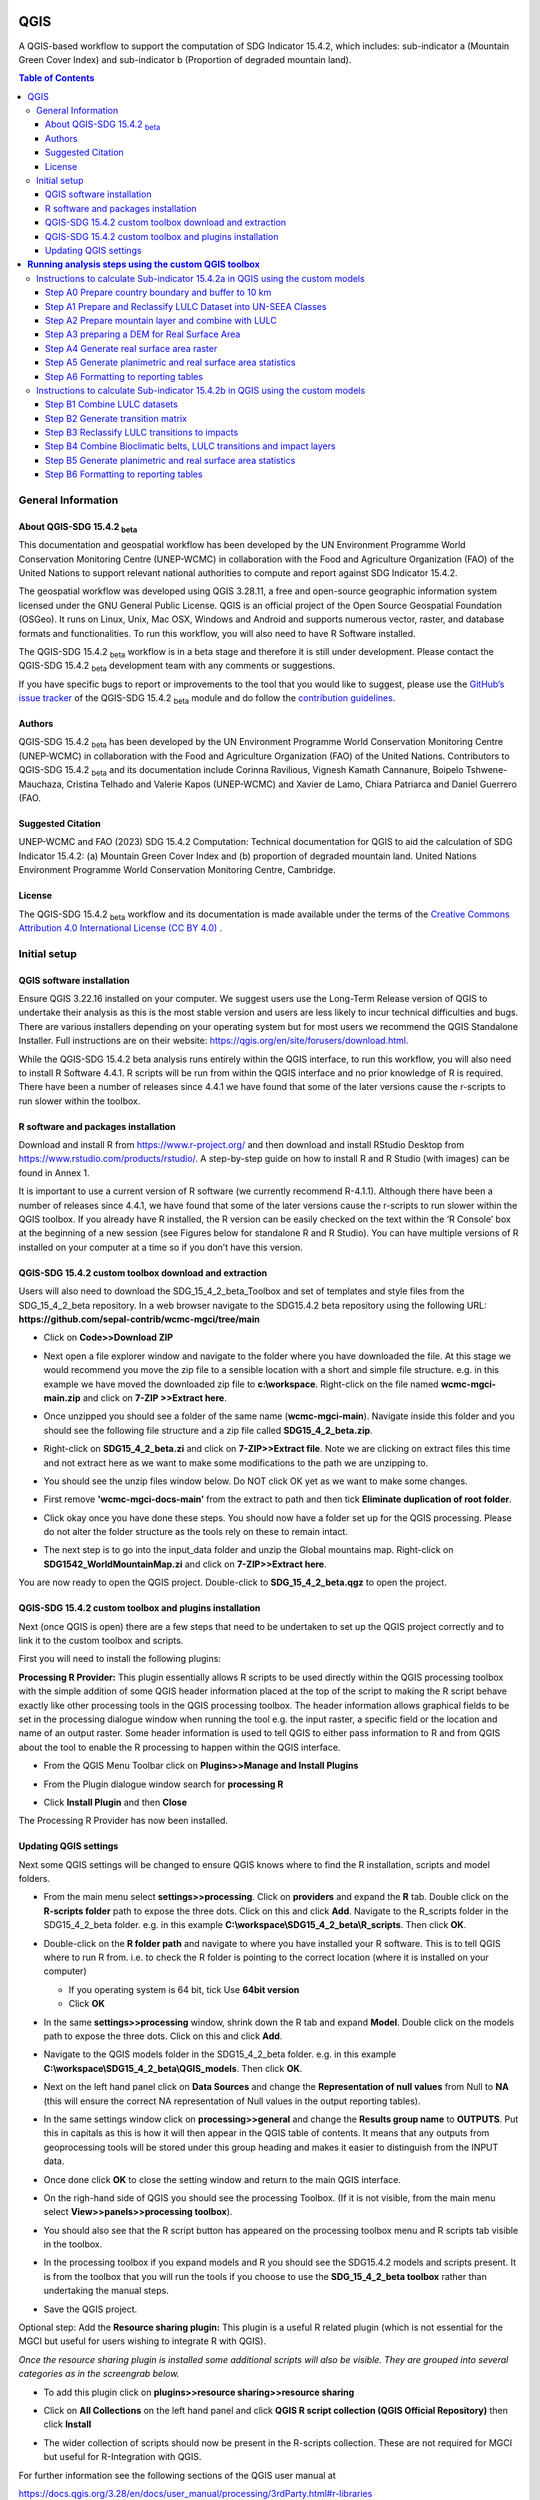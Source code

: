 QGIS
====

A QGIS-based workflow to support the computation of SDG Indicator 15.4.2, which includes:
sub-indicator a (Mountain Green Cover Index)
and
sub-indicator b (Proportion of degraded mountain land).

.. contents:: **Table of Contents**

General Information
--------------------

About QGIS-SDG 15.4.2 :sub:`beta`
^^^^^^^^^^^^^^^^^^^^^^^^^^^^^^^^^^^^

This documentation and geospatial workflow has been developed by the UN Environment Programme World Conservation Monitoring Centre (UNEP-WCMC) in collaboration with the Food and Agriculture Organization (FAO) of the United Nations to support relevant national authorities to compute and report against SDG Indicator 15.4.2.

The geospatial workflow was developed using QGIS 3.28.11, a free and open-source geographic information system licensed under the GNU General Public License. QGIS is an official project of the Open Source Geospatial Foundation (OSGeo). It runs on Linux, Unix, Mac OSX, Windows and Android and supports numerous vector, raster, and database formats and functionalities. To run this workflow, you will also need to have R Software installed.

The QGIS-SDG 15.4.2 :sub:`beta` workflow is in a beta stage and therefore it is still under development. Please contact the QGIS-SDG 15.4.2 :sub:`beta` development team with any comments or suggestions.

If you have specific bugs to report or improvements to the tool that you would like to suggest, please use the `GitHub’s issue tracker
<https://github.com/dfguerrerom/wcmc-mgci/issues>`_ of the QGIS-SDG 15.4.2 :sub:`beta` module and do follow the `contribution guidelines
<https://github.com/dfguerrerom/wcmc-mgci/blob/master/CONTRIBUTE.md>`_.

Authors
^^^^^^^

QGIS-SDG 15.4.2 :sub:`beta` has been developed by the UN Environment Programme World Conservation Monitoring Centre (UNEP-WCMC) in collaboration with the Food and Agriculture Organization (FAO) of the United Nations. Contributors to QGIS-SDG 15.4.2 :sub:`beta` and its documentation include Corinna Ravilious, Vignesh Kamath Cannanure, Boipelo Tshwene-Mauchaza, Cristina Telhado and Valerie Kapos (UNEP-WCMC) and Xavier de Lamo, Chiara Patriarca and Daniel Guerrero (FAO.

Suggested Citation
^^^^^^^^^^^^^^^^^^
UNEP-WCMC and FAO (2023) SDG 15.4.2 Computation:  Technical documentation for QGIS to aid the calculation of SDG Indicator 15.4.2: (a) Mountain Green Cover Index and (b) proportion of degraded mountain land. United Nations Environment Programme World Conservation Monitoring Centre, Cambridge.

License
^^^^^^^
The QGIS-SDG 15.4.2 :sub:`beta` workflow and its documentation is made available under the terms of the `Creative Commons Attribution 4.0 International License (CC BY 4.0) <https://creativecommons.org/licenses/by/4.0/>`_ .

Initial setup
-------------

QGIS software installation
^^^^^^^^^^^^^^^^^^^^^^^^^^

Ensure QGIS 3.22.16 installed on your computer. We suggest users use the Long-Term Release version of QGIS to undertake their analysis as this is the most stable version and users are less likely to incur technical difficulties and bugs. There are various installers depending on your operating system but for most users we recommend the QGIS Standalone Installer. Full instructions are on their website: https://qgis.org/en/site/forusers/download.html.

While the QGIS-SDG 15.4.2 beta analysis runs entirely within the QGIS interface, to run this workflow, you will also need to install R Software 4.4.1. R scripts will be run from within the QGIS interface and no prior knowledge of R is required. There have been a number of releases since 4.4.1 we have found that some of the later versions cause the r-scripts to run slower within the toolbox.

R software and packages installation
^^^^^^^^^^^^^^^^^^^^^^^^^^^^^^^^^^^^

Download and install R from https://www.r-project.org/ and then download and install RStudio Desktop from https://www.rstudio.com/products/rstudio/. 
A step-by-step guide on how to install R and R Studio (with images) can be found in Annex 1.

It is important to use a current version of R software (we currently recommend R-4.1.1). Although there have been a number of releases since 4.4.1,  we have found that some of the later versions cause the r-scripts to run slower within the QGIS toolbox. If you already have R installed, the R version can be easily checked on the text within the ‘R Console’ box at the beginning of a new session (see Figures below for standalone R and  R Studio). You can have multiple versions of R installed on your computer at a time so if you don’t have this version.

|image5_orig|

|image6|

QGIS-SDG 15.4.2 custom toolbox download and extraction
^^^^^^^^^^^^^^^^^^^^^^^^^^^^^^^^^^^^^^^^^^^^^^^^^^^^^^

Users will also need to download the SDG_15_4_2_beta_Toolbox and set of templates and style files from the SDG_15_4_2_beta repository. In a web browser navigate to the SDG15.4.2 beta repository using the following URL: **https://github.com/sepal-contrib/wcmc-mgci/tree/main**

- Click on **Code>>Download ZIP**

  |setup1|

- Next open a file explorer window and navigate to the folder where you have downloaded the file. At this stage we would recommend you move the zip file to a sensible location with a short and simple file structure. e.g. in this example we have moved the downloaded zip file to **c:\\workspace**. Right-click on the file named **wcmc-mgci-main.zip** and click on **7-ZIP >>Extract here**.
   
  |setup2|

- Once unzipped you should see a folder of the same name (**wcmc-mgci-main**). Navigate inside this folder and you should see the following file structure and a zip file called **SDG15_4_2_beta.zip**.
   
  |setup2b|
   
- Right-click on **SDG15_4_2_beta.zi** and click on **7-ZIP>>Extract file**. Note we are clicking on extract files this time and not extract here as we want to make some modifications to the path we are unzipping to.

  |setup3|

- You should see the unzip files window below. Do NOT click OK yet as we want to make some changes.

  |setup4|

- First remove **'wcmc-mgci-docs-main’** from the extract to path and then tick **Eliminate duplication of root folder**.

  |setup5|

  |setup6|

- Click okay once you have done these steps. You should now have a folder set up for the QGIS processing. Please do not alter the folder structure as the tools rely on these to remain intact.

  |setup7|

- The next step is to go into the input_data folder and unzip the Global mountains map. Right-click on **SDG1542_WorldMountainMap.zi** and click on **7-ZIP>>Extract here**.

  |setup8|

You are now ready to open the QGIS project. Double-click to **SDG_15_4_2_beta.qgz** to open the project.

|setup9|

QGIS-SDG 15.4.2 custom toolbox and plugins installation
^^^^^^^^^^^^^^^^^^^^^^^^^^^^^^^^^^^^^^^^^^^^^^^^^^^^^^^
Next (once QGIS is open) there are a few steps that need to be undertaken to set up the QGIS project correctly and to link it to the custom toolbox and scripts.

First you will need to install the following plugins:

**Processing R Provider:** This plugin essentially allows R scripts
to be used directly within the QGIS processing toolbox with the
simple addition of some QGIS header information placed at the top of
the script to making the R script behave exactly like other
processing tools in the QGIS processing toolbox. The header
information allows graphical fields to be set in the processing
dialogue window when running the tool e.g. the input raster, a
specific field or the location and name of an output raster. Some
header information is used to tell QGIS to either pass information to
R and from QGIS about the tool to enable the R processing to happen
within the QGIS interface.

-  From the QGIS Menu Toolbar click on **Plugins>>Manage and Install Plugins**
   
   |image11_orig|

-  From the Plugin dialogue window search for **processing R**
   
   |image12_orig|

-  Click **Install Plugin** and then **Close**

The Processing R Provider has now been installed.


Updating QGIS settings
^^^^^^^^^^^^^^^^^^^^^^

Next some QGIS settings will be changed to ensure QGIS knows where to find the R installation, scripts and model folders. 

- From the main menu select **settings>>processing**. Click on **providers** and expand the **R** tab. Double click on the **R-scripts folder** path to expose the three dots. Click on this and click **Add**. Navigate to the R_scripts folder in the SDG15_4_2_beta folder. e.g. in this example **C:\\workspace\\SDG15_4_2_beta\\R_scripts**. Then click **OK**.
   
  |setup13|
   
- Double-click on the **R folder path** and navigate to where you have installed your R software. This is to tell QGIS where to run R from. i.e. to check the R folder is pointing to the correct location (where it is installed on your computer)
   
  |setup14|   
   
  - If you operating system is 64 bit, tick Use **64bit version**
  - Click **OK**
   
- In the same **settings>>processing** window, shrink down the R tab and expand **Model**. Double click on the models path to expose the three dots. Click on this and click **Add**.

- Navigate to the QGIS models folder in the SDG15_4_2_beta folder. e.g. in this example **C:\\workspace\\SDG15_4_2_beta\\QGIS_models**. Then click **OK**.

  |setup12|
   
- Next on the left hand panel click on **Data Sources** and change the **Representation of null values** from Null to **NA** (this will ensure  the correct NA representation of Null values in the output reporting tables).
   
  |setup10|

- In the same settings window click on **processing>>general** and change the **Results group name** to **OUTPUTS**. Put this in capitals as this is how it will then appear in the QGIS table of contents. It means that any outputs from geoprocessing tools will be stored under this group heading and makes it easier to distinguish from the INPUT data.
   
  |setup11|

- Once done click **OK** to close the setting window and return to the main QGIS interface.
   
- On the righ-hand side of QGIS you should see the processing Toolbox. (If it is not visible, from the main menu select **View>>panels>>processing toolbox**).

- You should also see that the R script button has appeared on the processing toolbox menu and R scripts tab visible in the toolbox.

  |image17orig|

  |image14_orig|

- In the processing toolbox if you expand models and R you should see the SDG15.4.2 models and scripts present.  It is from the toolbox that you will run the tools if you choose to use the **SDG_15_4_2_beta toolbox** rather than undertaking the manual steps.
   
  |setup15|

-  Save the QGIS project. 


Optional step: Add the **Resource sharing plugin:** This plugin is a useful R related plugin (which is not essential for the MGCI but useful for users  wishing to integrate R with QGIS).

*Once the resource sharing plugin is installed some additional scripts will also be visible. They are grouped into several categories as in the screengrab below.*

|image32_orig|

- To add this plugin click on **plugins>>resource sharing>>resource sharing**
   
  |image20_orig|
   
- Click on **All Collections** on the left hand panel and click **QGIS R script collection (QGIS Official Repository)** then click **Install**
   
  |image21_orig|

- The wider collection of scripts should now be present in the R-scripts collection. These are not required for MGCI but useful for R-Integration with QGIS.
   
  |image22_orig|

For further information see the following sections of the QGIS user  manual at

https://docs.qgis.org/3.28/en/docs/user_manual/processing/3rdParty.html#r-libraries


**Running analysis steps using the custom QGIS toolbox**
========================================================

This section of the tutorial explains in detail how to calculate value estimates for sub-indicator 15.4.2a in QGIS, using Colombia as a case study. This section assumes that the user has already downloaded the global mountain map made available by FAO to compute this indicator and a land cover dataset meeting the requirements described in the **Background** section.

We provide the SDG_15_4_2_beta toolbox custom toolbox to group and run the steps to help speed up the analysis and allow for easier repeat processing and to standardize the naming of outputs and how they appear within the QGIS interface.

|custom_toolbox|

For each step we provide a tool diagram to illustrate the steps being undertaken within the toolstep, however Annex 2 of the tutorial outlines in detail the main steps each tool undertakes in the SDG 15.4.2 processing toolbox. This can be used as a reference if the user wishes to understand how each tool step would be carried out manually. Note that some plugins such as **GroupStats** and **OpenDEMDownloader** (which have been explained in steps in Annex 2) are not supported easy to implement on model builder in QGIS. Therefore, it was more efficient to use slightly different approaches for the model builder in such cases.


Instructions to calculate Sub-indicator 15.4.2a in QGIS using the custom models
-------------------------------------------------------------------------------

This section of the tutorial explains in detail how to use the custom QGIS toolbox to calculate value estimates for sub-indicator 15.4.2a in QGIS, using Colombia as a case study.

Before we begin running the tools at this stage we want to set-up the projection for the analysis. We therefore want to set the project window to an equal area projection. For choosing an equal are projection for your country please see the **Defining projections to be used for the analysis** section for guidance).

- Click on the project projection EPSG: 4326 in the bottom right hand corner of the QGIS project

|setup16|

- In the Project Properties dialogue window search for the chosen projection in the Filter tab, in this case the projection EPSG 9377

|setup17|

|projection|


Step A0 Prepare country boundary and buffer to 10 km
^^^^^^^^^^^^^^^^^^^^^^^^^^^^^^^^^^^^^^^^^^^^^^^^^^^^^

The first step is to define the Area of Interest (AOI) for the analysis. This should go beyond the country boundary as outlined in the **Defining an area of interest** section of the tutorial. In this example, the input boundary layer is in Geographic coordinate system (EPSG 4326). At this stage we want to set-up the projection for the main parts of the analysis. We therefore want to set the project window to an equal area projection and physically project the country boundary to the same projection.

Colombia does have a National Projection that preserve both area and distance (see here) and therefore could be used as a custom projection. In case a national projection that minimize area distortion does not exist for a given country, it is recommended to define a custom Equal Area projection centered on the country area following the instructions in described here under **Defining projections to be used for the analysis** section).

In the Processing Toolbox, under Models, click on model **A0 Prepare country boundary and buffer to 10 km**

|SubA_A0_tool_interface|

**Input parameters**

Follow the instructions in the right-hand panel of the tool interface (see screengrab above)

**Click Run**

This will generate the country boundary in equal area projection and one with a 10 km buffer around the country boundary.

|SubA_A0_tool_results|

*The boundaries and names shown, and the designations used on this map do not imply official endorsement or acceptance by the United Nations.*

**Tool A0 model diagram**

|SubA_A0_tool_model|

Now that the country boundary is in the chosen projection, we can generate the land cover and mountain maps for Colombia.

Step A1 Prepare and Reclassify LULC Dataset into UN-SEEA Classes
^^^^^^^^^^^^^^^^^^^^^^^^^^^^^^^^^^^^^^^^^^^^^^^^^^^^^^^^^^^^^^^^

The next step is to reclassify your chosen landcover dataset into the UN-SEEA classification. Preferably a National landcover raster dataset should be used.
To demonstrate the steps for processing a raster landcover dataset we will use the Global ESA CCI landcover dataset.

If the landcover dataset is a regional or global extent it will need projecting and clipping to the AOI. In this example we are using a global dataset so we will need to clip the raster and save it in the equal area projection. Next, we reclassify the landcover map into the 10 UN-SEEA classes defined for SDG Indicator 15.4.2. QGIS provides several tools for reclassification. The easiest one to use in this instance is the r.reclass tool in the GRASS toolset as it allows the upload of a simple crosswalk text file containing the input LULC types on the left and the UN-SEEA reclass values on the right. Create a text file to crosswalk landcover types from the ESA CCI or National landcover dataset to the 10 UN-SEEA landcover classes.

|crosswalk_textfile|

First we will run for the year 2000.

In the Processing Toolbox, under Models, click on model **A1 Prepare and reclassify landcover dataset into UN-SEEA classes**.

|SubA_A1_tool_interface|

**Input parameters**

Follow the instructions in the right-hand panel of the tool interface (see screengrab above)

**Click Run.**

You should now see the unique landcover classes present within the AOI for the country.

You can run subsequent years by then clicking  **Change parameters** and change the LULC to e.g. the 2015 dataset and year to 2015. **Click Run.** Repeat this until you have run all the years you wish to run.

|SubA_A1_tool_results|

*The boundaries and names shown, and the designations used on this map do not imply official endorsement or acceptance by the United Nations.*

**Tool A1 model diagram**

|SubA_A1_tool_model|

Step A2 Prepare mountain layer and combine with LULC
^^^^^^^^^^^^^^^^^^^^^^^^^^^^^^^^^^^^^^^^^^^^^^^^^^^^

The development of mountain map consists in clipping and reprojecting the SDG 15.4.2. Global Mountain Descriptor Map developed by FAO to area of interest, in this case, the national border of Colombia. Once we have the two raster datasets in their native resolutions, we need to bring the datasets together and ensure that correct aggregation is undertaken and that the all the layers align to a common resolution. As SGD Indicator 15.4.2a requires disaggregation by both the 10 land cover classes and the 4 bioclimatic belts and the tools within QGIS will only allow a single input for zones, we will combine the two datasets. We need to ensure that the layers are aggregated to a common spatial resolution. During this step we ensure we maintain the resolution of the Lamdcover dataset as this is the most import layer in the analysis,  rather than the mountain layer as this is only used to determine mountain extent and report on the disagregated values.

First we will run for the year 2000.

In the Processing Toolbox, under Models, click on model **A2 Prepare mountains and combine with landcover**.

|SubA_A2_tool_interface|

**Input parameters**:

Follow the instructions in the right-hand panel of the tool interface (see screengrab above)

**Click Run.**

You can run subsequent years by then clicking  **Change parameters** and change the landcover to e.g. the 2015 dataset and year to 2015. **Click Run.** Repeat this until you have run all the years you wish to run.

This should produce the following outputs on the map canvas:

- The new clipped mountain descriptor dataset in the national projection. The layer should now show all the mountain area for Colombia classified by Bioclimatic belts (where 1 is ‘’Nival”, 2 is “Alpine”, 3 is ‘’Montane” and 4 is “Remaining Mountain Area”.

- The combined mountain and vegetation layer. In order to distinguish the vegetation class from the mountain all the vegetation values will be multiplied by 10. This means for example a value of 35 in the output means the pixel has class 3 in landcover layer and class 5 in the Mountain descriptor layer.

Result A2a is the global mountain map in its native resolution clipped to the country buffer to reduce the loss of data around the edges when clipping to the country boundary at the landcover resolution:

|SubA_A2_tool_results1|

Result A2b is the global mountain map in its landcover resolution clipped to the country boundary:

|SubA_A2_tool_results2|

Result A2c is the combined landcover and mountain map in its landcover resolution clipped to the country boundary:

|SubA_A2_tool_results3|

*The boundaries and names shown, and the designations used on this map do not imply official endorsement or acceptance by the United Nations.*

**Tool A2 model diagram**

|SubA_A2_tool_model|

Step A3 preparing a DEM for Real Surface Area
^^^^^^^^^^^^^^^^^^^^^^^^^^^^^^^^^^^^^^^^^^^^^
This Step does not run a tool but provides users with information to guide them to the relevant sections in the resources.

For reporting on SDG 15.4.2 countries must report planimetric area. Countries also however have the option to also calculate real surface area.  This requires development of a real surface area layer requires a Digital Elevation Model (DEM).

If you are choosing **NOT to calculate real surface area**, then you can **go straight to step A4 as the DEM** is only required for this calculation,

Otherwise:
If you are choosing to calculate Real Surface Area and you already have a country DEM, you need to ensure that it goes at least 7km beyond the country boundary in all directions as the  and is at a resolution that is the same or higher resolution than your landcover dataset then: Load your DEM into the QGIS project

*(Note: The higher the resolution (smaller the grid cells), the more detailed information. Higher resolution DEMs can improve the accuracy of analysis however, they are more computationally expensive to use, particularly over large extents.)*

The selection of which DEM to use for this can be chosen by the countries. We do not advise countries which DEM to choose although table in section **Choice of DEM for generating real surface area calculations and data access**  in the **Defining environments** section provides some suggestions for open access sources. There are also some step-by-step guidance in Annex 1 to help use some of the different download options.

|SubA_A3_tool_interface|

These instructions are also present in the right-hand panel of the tool interface Step A3. The tool step A3 does not actually run anything other than pointing users to the documentation.

Step A4 Generate real surface area raster
^^^^^^^^^^^^^^^^^^^^^^^^^^^^^^^^^^^^^^^^^

The final layer that needs generating is the Real Surface Area raster from the DEM. The tools should have all been tested to check your R integration is working in the initial setup. Refer to the workflow diagram in the overview section for an explanation of the process to calculate the real surface area from a DEM.

For the purposes of this example we will use a global DEM at 230m resolution as the landcover dataset that we are using in this example is 300m resolution so the DEM has a higher the resolution (smaller the grid cells).

In the Processing Toolbox, under Models, click on model **A4 Generate Real Surface Area Raster**.

|SubA_A4_tool_interface|

**Input parameters**:

Follow the instructions in the right-hand panel of the tool interface (see screengrab above)

**Click Run.**

This should produce the following outputs (a DEM raster and Real Surface Area raster) on the map canvas:

|SubA_A4_tool_results1|

|SubA_A4_tool_results2|

*The boundaries and names shown, and the designations used on this map do not imply official endorsement or acceptance by the United Nations.*

**Tool A4 model diagram**

|SubA_A4_tool_model|

Step A5 Generate planimetric and real surface area statistics
^^^^^^^^^^^^^^^^^^^^^^^^^^^^^^^^^^^^^^^^^^^^^^^^^^^^^^^^^^^^^

The data are now in a consistent format, so we can now generate the statistics required for the MGCI reporting. As we want to generate disaggregated statistics by landcover class and bioclimatic belt we will use a zonal statistics tool with the combined landcover + mountain layer as the summary unit. The Zonal statistics tool will automatically calculate planimetric area and real surface area in the output.

In the Processing Toolbox, under Models, click on model **A5 Generate Planimetric and Real Surface Area Statistics**.

|SubA_A5_tool_interface|

**Input parameters**

Follow the instructions in the right-hand panel of the tool interface (see screengrab above)

**Click Run.**

You can run subsequent years by then clicking  **Change parameters** and change the landcover to e.g. the 2015 dataset and year to 2015. **Click Run.** Repeat this until you have run all the years you wish to run.

This output is the main statistics table from the analysis, from which other summary statistics tables will be generated:

|SubA_A5_tool_results|

**Note: when running this step the following red warning messages will appear and can be ignored. They do not affect the functioning of the tool:**

- WARNING: Concurrent mapset locking is not supported on Windows
    *All GRASS geoprocessing tools run from QGIS in Windows return that warning. It can be ignored as QGIS does not use this.*
- ERROR 6: ..\output.tif, band 1: SetColorTable() only supported for Byte or UInt16 bands in TIFF format.
    *All GRASS geoprocessing tools run from QGIS will report this when an output is of type float. In this case it can be ignored as the tool is correctly generating a raster of type float in an intermediate processing step and does not require a colour table) to be generated.*
- WARNING: Too many values, color table cut to 65535 entries
    *All GRASS geoprocessing tools run from QGIS will report this when an output is of type float. In this case it can be ignored as the tool is correctly generating a raster of type float in an intermediate processing step and does not require a colour table to be generated.*

**Tool A5 model diagram**

|SubA_A5_tool_model|

Step A6 Formatting to reporting tables
^^^^^^^^^^^^^^^^^^^^^^^^^^^^^^^^^^^^^^

This statistics table contains the estimates of 15.4.2 sub-indicator a, disaggregated by landcover type. We will remove unwanted fields and calculate the Mountain Green Cover Index estimates. The MGCI is calculated by diving the area of green cover the total area of each bioclimatic belt and the total mountain area and multiplying it by 100.

In the Processing Toolbox, under Models, click on model **A6 Formatting to Reporting Tables**.

|SubA_A6_tool_interface|

**Input parameters**

Follow the instructions in the right-hand panel of the tool interface (see screengrab above)

**Click Run.**

You can run subsequent years by then clicking  **Change parameters** and change the LULC to e.g. the 2015 dataset and year to 2015. **Click Run.** Repeat this until you have run all the years you wish to run.

Sub-indicator a is now complete.

**Tool A6 model diagram**

|SubA_A6_tool_model|

Instructions to calculate Sub-indicator 15.4.2b in QGIS using the custom models
-------------------------------------------------------------------------------

This section of the tutorial explains in detail how to calculate value estimates for sub-indicator 15.4.2b in QGIS, continuing to use Colombia as a case study. Sub-Indicator 15.4.2b is designed to monitor the extent of degraded mountain land as a result of landcover change of a given country and for given reporting year.

This sub-indicator looks at the proportion of degraded mountain area, calculated using a binary score (degraded/non-degraded) showing the extent of degraded land over total mountain area. This is calculated using the following formula:

|DML_formula|

Where:

- **Degraded mountain area n** = Total degraded mountain area (in Km2) in the reporting period n. This is, the sum of the areas where landcover change is considered to constitute degradation from the baseline period.

- **Total mountain area** = Total area of mountains (in Km2).

As a reminder, in accordance with the SDG indicator’s metadata countries are required to compute estimates for Sub-Indicator 15.4.2b for a baseline for approximately 2000-2015, and subsequently every three years (2018, 2021, 2024, 2027 and 2030). Therefore, for the example in this tutorial we will use the ESA-CCI landcover products for 2000, 2015 (for the baseline) and 2018 (for the reporting year). ESA-CCI landcover data are not yet available beyond 2021 so we have therefore not yet been able to calculate subsequent years in this example.

This section of the tutorial assumes that the user has already calculated sub-indicator 15.4.2a and has therefore already downloaded and translated the landcover datasets to UN-SEEA classes for the baseline and reporting years as presented in the figure below.

**Landcover reclassified into UN-SEEA classes for 2000, 2015 and 2018**

|example1|

*The boundaries and names shown, and the designations used on this map do not imply official endorsement or acceptance by the United Nations.*

SGD Indicator 15.4.2b requires us to identify change between LC classes in each reporting period, therefore the first requirement for sub-indicator 15.4.2b is to develop a transition matrix that specifies the land cover changes occurring in a given land unit (pixel) as being either degradation, improvement or neutral transitions. The definition of degradation adopted for the computation of this indicator is the one established by the Intergovernmental Science-Policy Platform on Biodiversity and Ecosystem Services (IPBES).

Countries may choose to either calculate degradation using the default land cover legend for this indicator and default transition matrix provided or from a native or simplified legend of a national landcover dataset if they have the advantage of better representing degradation transitions compared to the broader default transitions.

In this tutorial the default method is described using the default legend and transition matrix, while Annex 2 outlines the additional/alternative steps required to generate a transitions matrix using a nationally adapted land cover legend. In both cases the output results in the same 3 classes (stable, degradation and improving) and both needed to be disaggregated and reported by both landcover transition and bioclimatic belt.

Step B1 Combine LULC datasets
^^^^^^^^^^^^^^^^^^^^^^^^^^^^^

First, we will generate a single raster containing a value to represent both year 1 landcover and year 2 landcover. We will demonstrate using the default method using the UN-SEEA reclassified landcover rasters in equal area projection that were previously reclassified for the computation of sub-indicator a. As indicated above, users can choose to use the rasters projected to equal area projection containing the full or a simplified national landcover legend if there is a preference/advantage of calculating landcover transitions compared to using the default legend and transition matrix. The processing is the same regardless which method is chosen.

In this example we will use the UN-SEEA reclassified landcover datasets for 2000 and 2015 for the baseline and UN-SEEA classified landcover 2015 to 2018 rasters for the 2018 reporting year. As each dataset has the same landcover values (values 1-10 for UN-SEEA classification) we need to change the values in one of the years to be able to distinguish between classes in year1 and year2. We will multiply year1 landcover classes by 1000 before summing the datasets together. So, for example values for year 1 when using the default legend will range from 1000 – 10000 and values for year 2 will remain 1 -10 and the resultant output will have values ranging from a minimum of 1001 to a maximum of 10010 (depending on which landcover transitions are present).

In the Processing Toolbox, under Models, click on model **B1 Combine landcover datasets**.

|SubB_B1_tool_interface|

We will calculate the baseline period first i.e., using 2000 landcover (year 1) and 2015 landcover (year 2).

**Input parameters**

Follow the instructions in the right-hand panel of the tool interface (see screengrab above)

**Click Run.**

You can run subsequent years by then clicking  **Change parameters** and change the landcover period and datasets to the next reporting period e.g., using 2015 landcover (year 1) and 2018 landcover (year 2). **Click Run.** Repeat this until you have run all the periods you wish to run.

*When using the default UN-SEEA land cover legend, this means that a value of 2001 means a land cover class 2 in year 1 and a land cover class 1 in year 2. A value of 10010 would mean a land cover class 10 in year 1 and a land cover class 10 in year 2. In other words, year 1 is represented by the first digit for values 1 to 9, and by the first 2 digits for land cover class 10. Year 2, on the other hand, is represented by the right hand digit (for values 1-9) and the right hand 2 digits for value 10.*

By default the raster will appear with a graded colour ramp. This can be changed by right-clicking on the output dataset and selecting **properties>>Symbology** and changing the render type from Singleband gray to **Paletted/Unique values** , then clicking the **Classify** button. This will show all the unique combinations of landcover 1 and landcover 2 in the combined dataset.

|SubB_B1_tool_results|

*The boundaries and names shown, and the designations used on this map do not imply official endorsement or acceptance by the United Nations.*

**Tool B1 model diagram**

|SubB_B1_tool_model|

Step B2 Generate transition matrix
^^^^^^^^^^^^^^^^^^^^^^^^^^^^^^^^^^

You can either use the default transitions matrix or generate a national one. The default transitions matrix csv file can be downloaded from the GitHub repository showing the unique combination of transitions using the default UN-SEEA classes as presented in the figure below. The default transitions matrix lists the transitions from the landcover classes to the 3 change classes Stable (0), Degradation (-1) and Improving (1).

|transition_matrix|

Despite the clarity of this format transitions matrix, the reclassification tools in QGIS require a very specific format for the reclassification table. We therefore need to add an additional field and calculate it to be in the required QGIS syntax. This field will then be saved into a new CSV file which can be used by the QGIS geoprocessing tool.

Note that we are taking the Landcover code for year 1 and multiplying it by 1000 (as described above) and summing it with the landcover code for year 2 before combining it with the rest of the QGIS syntax.

If are using a national land cover transition matrix you can prepare a transitions table in the same format as the default transitions table in Excel or you can generate a csv file from the unique combinations for the landcover types using the combined landcover dataset for the two years. We illustrate this below (although we are using the default UN-SEEA classes for illustration purposes only).

In the Processing Toolbox, under Models, click on model **B2 Generate Transition Matrix**.

|SubB_B2_tool_interface|

**Input parameters**

Follow the instructions in the right-hand panel of the tool interface (see screengrab above)

**Click Run.**

The resultant table should look like this:

|SubB_B2_tool_results1|

|SubB_B2_tool_results2|

***Important Note**: Be careful if using this same table for other time periods as it is based on transitions between two specified time periods. E.g., in this case 2000 and 2015. There may be other possible transitions that are not present in this time period but may be possible for other years. Therefore, before using this transitions matrix for other time periods either check for missing entries and manually add them to this table or generate a new transitions table for the new time period.*

**Tool B2 model diagram**

|SubB_B2_tool_model|

Step B3 Reclassify LULC transitions to impacts
^^^^^^^^^^^^^^^^^^^^^^^^^^^^^^^^^^^^^^^^^^^^^^

The next step is to reclassify the outputs from the combined landcover datasets for year 1 and year 2, first for the baseline period (2000 to 2015) and then for the reporting period (e.g., 2018). We will use the transitions matrix generated in the previous steps. In this example we use the default transitions matrix, but the steps are the same if a national transitions matrix is being used.

After calculating the baseline reporting period, for assessing the area of degraded mountain land in subsequent reporting periods , the most recent data point of the reference reporting year needs to be compared to the baseline. This means, if we are to calculate the total degraded mountain land for the first reporting year of the Indicator (2018), we would first (1) calculate the area degraded in the baseline period (2000-2015) and then (2) calculate the degraded land in the period 2016 -2018 based on the following the below figure. There is an option in the tool **Have you assessed impact for a previous reporting period?** which will enable the model to automatically make that adjustment.

|adjusting_impact_matrix|

This basically means that area degraded for the reporting period 2018 is calculated by summing : (i) new areas degraded in 2016-2018 period and (ii) areas identified as degraded in the baseline period that remain degraded. If we were to do the same for the next reporting year (2021), we would calculate the degraded land for the 2016 -2021 period, and follow exactly the same approach. Please let me know if this is not clear.

In the Processing Toolbox, under Models, click on model **B3 Reclassify LULC Transitions to Impacts**.

|SubB_B3_tool_interface|

**Input parameters**

Follow the instructions in the right-hand panel of the tool interface (see screengrab above)

**Click Run.**

- Repeat the above step for the next reporting period i.e., using 2015 landcover (year 1) and 2018 landcover (year 2)

You can ignore the two warning messages that appear in red– these do not affect the correct generation of the outputs.

- WARNING: Concurrent mapset locking is not supported on Windows

- ERROR 6: C:\workspace\MGCI\outputs\UNSEEA_LULC2000_2015_EqArea_reclassed_impact.tif, band 1: SetColorTable() only supported for Byte or UInt16 bands in TIFF format.

|SubB_B3_tool_results|

*The boundaries and names shown, and the designations used on this map do not imply official endorsement or acceptance by the United Nations.*

**Tool B3 model diagram**

|SubB_B3_tool_model|

Step B4 Combine Bioclimatic belts, LULC transitions and impact layers
^^^^^^^^^^^^^^^^^^^^^^^^^^^^^^^^^^^^^^^^^^^^^^^^^^^^^^^^^^^^^^^^^^^^^

We now have all the layers we need for generating statistics. To make it easier we will again sum the layers together using different factors to change the values in some of the datasets. We have the following datasets which we need to combine to generate the proportion of degraded mountain area disaggregated by LULC transitions, impact status and bioclimatic belt:

- LULC transitions (which in our case using have values 1001-10010 where LULC for year 1 has already been multiplied by 1000 and summed with year 2 values)
We will leave these LULC transitions dataset values as they are.

- Bioclimatic belts (which have values 1-4 representing the 4 bioclimatic belts)
We will multiply the bioclimatic belts by 100,000.

- LULC transition impact status (values -1, 0 and 1)
We will change the impact status by adding 2 to each of the values and multiplying by 1,000,000 thus changing values -1 to 1,000,000 (degradation), 0 to 2,000,000 (stable) and 1 to 3,000,000 (improving)

In the Processing Toolbox, under Models, click on model **B4 Combine Bioclimatic Belts, LULC Transitions and Impact Layers**.

|SubB_B4_tool_interface|

**Input parameters**

Follow the instructions in the right-hand panel of the tool interface (see screengrab above)

**Click Run.**

- Repeat the above step for the next reporting period i.e., using 2015 landcover (year 1) and 2018 landcover (year 2).

|SubB_B4_tool_results|

*The boundaries and names shown, and the designations used on this map do not imply official endorsement or acceptance by the United Nations.*

**Tool B4 model diagram**

|SubB_B4_tool_model|

Step B5 Generate planimetric and real surface area statistics
^^^^^^^^^^^^^^^^^^^^^^^^^^^^^^^^^^^^^^^^^^^^^^^^^^^^^^^^^^^^^

The data are now combined and in a format that we can use to generate the statistics required for the sub-indicator 15.4.2b reporting. The Raster layer unique values report tool will automatically calculate planimetric and real surface area statistics in the output and contain all the disaggregation we require. This output is the main statistics table from the analysis, from which other summary statistics tables will be generated.

In the Processing Toolbox, under Models, click on model **B5 Generate Planimetric and Real Surface Area Statistics**.

|SubB_B5_tool_interface|

**Input parameters**

Follow the instructions in the right-hand panel of the tool interface (see screengrab above)

**Click Run.**

|SubB_B5_tool_results|


**Tool B5 model diagram**

|SubB_B5_tool_model|

Step B6 Formatting to reporting tables
^^^^^^^^^^^^^^^^^^^^^^^^^^^^^^^^^^^^^^

This statistics table contains the estimates of 15.4.2 sub-indicator b. We will remove unwanted fields and calculate the Mountain Green Cover Index estimates.

In the Processing Toolbox, under Models, click on model **B6 Formatting to Reporting Tables**.

|SubB_B6_tool_interface|

**Input parameters**

Follow the instructions in the right-hand panel of the tool interface (see screengrab above)

**Click Run.**

Repeat the above step for the next reporting period i.e., using 2015 landcover (year 1) and 2018 landcover (year 2) and any other reporting periods.

|SubB_B6_tool_results|

**Tool B6 model diagram**

|SubB_B6_tool_model|



.. |setup1| image:: media_toolbox/setup1.png
   :width: 800
.. |setup2| image:: media_toolbox/setup2.png
   :width: 800
.. |setup2b| image:: media_toolbox/setup2b.png
   :width: 800
.. |setup3| image:: media_toolbox/setup3.png
   :width: 800
.. |setup4| image:: media_toolbox/setup4.png
   :width: 800
.. |setup5| image:: media_toolbox/setup5.png
   :width: 800
.. |setup6| image:: media_toolbox/setup6.png
   :width: 800
.. |setup7| image:: media_toolbox/setup7.png
   :width: 800
.. |setup8| image:: media_toolbox/setup8.png
   :width: 800
.. |setup9| image:: media_toolbox/setup9.png
   :width: 800
.. |setup10| image:: media_toolbox/setup10.png
   :width: 800
.. |setup11| image:: media_toolbox/setup11.png
   :width: 800
.. |setup12| image:: media_toolbox/setup12.png
   :width: 800
.. |setup13| image:: media_toolbox/setup13.png
   :width: 800
.. |setup14| image:: media_toolbox/setup14.png
   :width: 800
.. |setup15| image:: media_toolbox/setup15.png
   :width: 800
.. |setup16| image:: media_toolbox/setup16.png
   :width: 800
.. |setup17| image:: media_toolbox/setup17.png
   :width: 800
.. |projection| image:: media_toolbox/projection.png
   :width: 800
.. |custom_toolbox| image:: media_toolbox/custom_toolbox.png
   :width: 800



.. |adjusting_impact_matrix| image:: media_toolbox/adjusting_impact_matrix.png
   :width: 600

.. |example1| image:: media_toolbox/example1.png
   :width: 1200
.. |transition_matrix| image:: media_toolbox/transition_matrix.png
   :width: 1200
.. |DML_formula| image:: media_toolbox/DML_formula.png
   :width: 600

.. |crosswalk_textfile| image:: media_toolbox/crosswalk_textfile.png
   :width: 1200


.. |custom_toolbox| image:: media_toolbox/custom_toolbox.png
   :width: 1200
.. |SubA_A0_tool_interface| image:: media_toolbox/SubA_A0_tool_interface.png
   :width: 1200
.. |SubA_A0_tool_results| image:: media_toolbox/SubA_A0_tool_results.png
   :width: 1200
.. |SubA_A0_tool_model| image:: media_toolbox/SubA_A0_tool_model.png
   :width: 1200

.. |SubA_A1_tool_interface| image:: media_toolbox/SubA_A1_tool_interface.png
   :width: 1200
.. |SubA_A1_tool_results| image:: media_toolbox/SubA_A1_tool_results.png
   :width: 1200
.. |SubA_A1_tool_model| image:: media_toolbox/SubA_A1_tool_model.png
   :width: 1200

.. |SubA_A2_tool_interface| image:: media_toolbox/SubA_A2_tool_interface.png
   :width: 1200
.. |SubA_A2_tool_results1| image:: media_toolbox/SubA_A2_tool_results1.png
   :width: 1200
.. |SubA_A2_tool_results2| image:: media_toolbox/SubA_A2_tool_results2.png
   :width: 1200
.. |SubA_A2_tool_results3| image:: media_toolbox/SubA_A2_tool_results3.png
   :width: 1200

.. |SubA_A2_tool_model| image:: media_toolbox/SubA_A2_tool_model.png
   :width: 1200

.. |SubA_A3_tool_interface| image:: media_toolbox/SubA_A3_tool_interface.png
   :width: 1200
.. |SubA_A3_tool_results| image:: media_toolbox/SubA_A3_tool_results.png
   :width: 1200
.. |SubA_A3_tool_model| image:: media_toolbox/SubA_A3_tool_model.png
   :width: 1200

.. |SubA_A4_tool_interface| image:: media_toolbox/SubA_A4_tool_interface.png
   :width: 1200
.. |SubA_A4_tool_results1| image:: media_toolbox/SubA_A4_tool_results1.png
   :width: 1200
.. |SubA_A4_tool_results2| image:: media_toolbox/SubA_A4_tool_results2.png
   :width: 1200
.. |SubA_A4_tool_model| image:: media_toolbox/SubA_A4_tool_model.png
   :width: 1200

.. |SubA_A5_tool_interface| image:: media_toolbox/SubA_A5_tool_interface.png
   :width: 1200
.. |SubA_A5_tool_results| image:: media_toolbox/SubA_A5_tool_results.png
   :width: 1200
.. |SubA_A5_tool_model| image:: media_toolbox/SubA_A5_tool_model.png
   :width: 1200

.. |SubA_A6_tool_interface| image:: media_toolbox/SubA_A6_tool_interface.png
   :width: 1200
.. |SubA_A6_tool_results| image:: media_toolbox/SubA_A6_tool_results.png
   :width: 1200
.. |SubA_A6_tool_model| image:: media_toolbox/SubA_A6_tool_model.png
   :width: 1200




.. |SubB_B1_tool_interface| image:: media_toolbox/SubB_B1_tool_interface.png
   :width: 1200
.. |SubB_B1_tool_results| image:: media_toolbox/SubB_B1_tool_results.png
   :width: 1200
.. |SubB_B1_tool_model| image:: media_toolbox/SubB_B1_tool_model.png
   :width: 1200

.. |SubB_B2_tool_interface| image:: media_toolbox/SubB_B2_tool_interface.png
   :width: 1200
.. |SubB_B2_tool_results1| image:: media_toolbox/SubB_B2_tool_results1.png
   :width: 1200
.. |SubB_B2_tool_results2| image:: media_toolbox/SubB_B2_tool_results2.png
   :width: 1200
.. |SubB_B2_tool_model| image:: media_toolbox/SubB_B2_tool_model.png
   :width: 1200



.. |SubB_B3_tool_interface| image:: media_toolbox/SubB_B3_tool_interface.png
   :width: 1200
.. |SubB_B3_tool_results| image:: media_toolbox/SubB_B3_tool_results.png
   :width: 1200
.. |SubB_B3_tool_model| image:: media_toolbox/SubB_B3_tool_model.png
   :width: 1200

.. |SubB_B4_tool_interface| image:: media_toolbox/SubB_B4_tool_interface.png
   :width: 1200
.. |SubB_B4_tool_results| image:: media_toolbox/SubB_B4_tool_results.png
   :width: 1200
.. |SubB_B4_tool_model| image:: media_toolbox/SubB_B4_tool_model.png
   :width: 1200

.. |SubB_B5_tool_interface| image:: media_toolbox/SubB_B5_tool_interface.png
   :width: 1200
.. |SubB_B5_tool_results| image:: media_toolbox/SubB_B5_tool_results.png
   :width: 1200
.. |SubB_B5_tool_model| image:: media_toolbox/SubB_B5_tool_model.png
   :width: 1200

.. |SubB_B6_tool_interface| image:: media_toolbox/SubB_B6_tool_interface.png
   :width: 1200
.. |SubB_B6_tool_results| image:: media_toolbox/SubB_B6_tool_results.png
   :width: 1200
.. |SubB_B6_tool_model| image:: media_toolbox/SubB_B6_tool_model.png
   :width: 1200




.. |image1| image:: media_QGIS/image1.png
   :width: 1200
.. |image2| image:: media_QGIS/image2.png
   :width: 1200
.. |image3| image:: media_QGIS/image3.png
   :width: 1200
.. |image4| image:: media_QGIS/image4.png
   :width: 1200
.. |image5| image:: media_QGIS/image5.png
   :width: 1200
.. |image6| image:: media_QGIS/image8_orig.png
   :width: 700
.. |image7| image:: media_QGIS/image7.png
   :width: 1200
.. |image8| image:: media_QGIS/image8.png
   :width: 1200
.. |image9| image:: media_QGIS/image9.png
   :width: 1200
.. |image10| image:: media_QGIS/image10.png
   :width: 1200
.. |image11| image:: media_QGIS/image11.png
   :width: 1200
.. |image12| image:: media_QGIS/image12.png
   :width: 400
.. |image13| image:: media_QGIS/image13.png
   :width: 1200
.. |image14| image:: media_QGIS/image14.png
   :width: 1200
.. |image15| image:: media_QGIS/custom_toolbox.png
   :width: 1200
.. |image16| image:: media_QGIS/image16.png
   :width: 1200
.. |image17| image:: media_QGIS/image17.png
   :width: 1200
.. |image9| image:: media_QGIS/image9.png
   :width: 1200
.. |image18| image:: media_QGIS/image18.png
   :width: 1200
.. |image19| image:: media_QGIS/image19.png
   :width: 600
.. |image20| image:: media_QGIS/image20.png
   :width: 600
.. |image21| image:: media_QGIS/image21.png
   :width: 1200
.. |image12| image:: media_QGIS/image12.png
   :width: 400
.. |image22| image:: media_QGIS/image22.png
   :width: 1200
.. |image23| image:: media_QGIS/image23.png
   :width: 1200
.. |image24| image:: media_QGIS/image24.png
   :width: 1000
.. |image25| image:: media_QGIS/image25.png
   :width: 1200
.. |image26| image:: media_QGIS/image26.png
   :width: 1200
.. |image27| image:: media_QGIS/image27.png
   :width: 400
.. |image28| image:: media_QGIS/image28.png
   :width: 1200
.. |image29| image:: media_QGIS/image29.png
   :width: 1200
.. |image30| image:: media_QGIS/image30.png
   :width: 600
.. |image31| image:: media_QGIS/image31.png
   :width: 1200
.. |image32| image:: media_QGIS/image32.png
   :width: 1200
.. |image33| image:: media_QGIS/image33.png
    :width: 1200
.. |image34| image:: media_QGIS/image34.png
   :width: 1200
.. |image35| image:: media_QGIS/image35.png
   :width: 1200
.. |image36| image:: media_QGIS/image36.png
   :width: 1200
.. |image37| image:: media_QGIS/image37.png
   :width: 1200
.. |image38| image:: media_QGIS/image38.png
   :width: 1200
.. |image39| image:: media_QGIS/image39.png
   :width: 1200
.. |image40| image:: media_QGIS/image40.png
   :width: 1200
.. |image41| image:: media_QGIS/image41.png
   :width: 1200
.. |image42| image:: media_QGIS/image42.png
   :width: 1200
.. |image43| image:: media_QGIS/image43.png
   :width: 1200
.. |image44| image:: media_QGIS/image44.png
   :width: 1200
.. |image45| image:: media_QGIS/image45.png
   :width: 1200
.. |image46| image:: media_QGIS/image46.png
   :width: 1200
.. |image47| image:: media_QGIS/image47.png
    :width: 600
.. |image48| image:: media_QGIS/image48.png
   :width: 1200
.. |image49| image:: media_QGIS/image49.png
   :width: 1200
.. |image50| image:: media_QGIS/image50.png
   :width: 1200
.. |image51| image:: media_QGIS/image51.png
   :width: 1200
.. |image52| image:: media_QGIS/image52.png
   :width: 400
.. |image53| image:: media_QGIS/image53.png
   :width: 1000
.. |image54| image:: media_QGIS/image54.png
   :width: 1000
.. |image55| image:: media_QGIS/image55.png
   :width: 1200
.. |image56| image:: media_QGIS/image56.png
    :width: 1200
.. |image57| image:: media_QGIS/image57.png
   :width: 400
.. |image58| image:: media_QGIS/image58.png
   :width: 1200
.. |image59| image:: media_QGIS/image59.png
   :width: 1200
.. |image60| image:: media_QGIS/image60.png
   :width: 1000
.. |image61| image:: media_QGIS/image61.png
   :width: 1200
.. |image62| image:: media_QGIS/image62.png
   :width: 1200
.. |image63| image:: media_QGIS/image63.png
   :width: 1200
.. |image64| image:: media_QGIS/image64.png
   :width: 1200
.. |image65| image:: media_QGIS/image65.png
   :width: 1200
.. |image66| image:: media_QGIS/image66.png
   :width: 1200
.. |image67| image:: media_QGIS/image67.png
   :width: 600
.. |image68| image:: media_QGIS/image68.png
   :width: 600
.. |image69| image:: media_QGIS/image69.png
   :width: 1200
.. |image70| image:: media_QGIS/image70.png
   :width: 1200
.. |image71| image:: media_QGIS/image71.png
   :width: 1200
.. |image72| image:: media_QGIS/image72.png
   :width: 1200
.. |image73| image:: media_QGIS/image73.png
   :width: 1200
.. |image74| image:: media_QGIS/image74.png
   :width: 1200
.. |image75| image:: media_QGIS/image75.png
   :width: 1200
.. |image76| image:: media_QGIS/image76.png
   :width: 1200
.. |image77| image:: media_QGIS/image77.png
   :width: 1200
.. |image52| image:: media_QGIS/image52.png
   :width: 600
.. |image78| image:: media_QGIS/image78.png
   :width: 1200
.. |image79| image:: media_QGIS/image79.png
   :width:1200
.. |image80| image:: media_QGIS/image80.png
   :width: 1200
.. |image81| image:: media_QGIS/image81.png
   :width: 1200
.. |image82| image:: media_QGIS/image82.png
   :width: 800
.. |image83| image:: media_QGIS/image83.png
   :width: 1000
.. |image84| image:: media_QGIS/image84.png
   :width: 1200
.. |image85| image:: media_QGIS/image85.png
   :width: 800
.. |image86| image:: media_QGIS/image86.png
   :width: 1200
.. |image87| image:: media_QGIS/image87.png
    :width: 1200
.. |image88| image:: media_QGIS/image88.png
   :width: 1200
.. |image89| image:: media_QGIS/image89.png
   :width: 1200
.. |image90| image:: media_QGIS/image90.png
   :width: 1200
.. |image91| image:: media_QGIS/image91.png
   :width: 1200
.. |image92| image:: media_QGIS/image92.png
   :width: 1200
.. |image93| image:: media_QGIS/image93.png
   :width: 1200
.. |image94| image:: media_QGIS/image94.png
   :width: 1200
.. |image95| image:: media_QGIS/image95.png
   :width: 1200
.. |image96| image:: media_QGIS/image96.png
   :width: 1200
.. |image97| image:: media_QGIS/image97.png
   :width: 1200
.. |image98| image:: media_QGIS/image98.png
    :width: 1200
.. |image99| image:: media_QGIS/image99.png
    :width: 1200
.. |image100| image:: media_QGIS/image100.png
   :width: 1200
.. |image101| image:: media_QGIS/image101.png
   :width: 1200
.. |image102| image:: media_QGIS/image102.png
   :width: 1200



.. |image0_orig| image:: media_QGIS/image2_orig.png
   :width: 6.26806in
   :height: 3.16875in
.. |image1_orig| image:: media_QGIS/image3_orig.png
   :width: 6.26806in
   :height: 5.06528in
.. |image2_orig| image:: media_QGIS/image4_orig.png
   :width: 6.26806in
   :height: 0.81458in
.. |image3_orig| image:: media_QGIS/image5_orig.png
   :width: 6.26806in
   :height: 1.65347in
.. |image4_orig| image:: media_QGIS/image6_orig.png
   :width: 6.26806in
   :height: 3.97847in
.. |image5_orig| image:: media_QGIS/image7_orig.png
   :width: 5.97917in
   :height: 4.25867in
.. |image6_orig| image:: media_QGIS/image8_orig.png
   :width: 6.03472in
   :height: 4.75909in
.. |image7_orig| image:: media_QGIS/image9_orig.png
   :width: 6.26806in
   :height: 4.46458in
.. |image8_orig| image:: media_QGIS/image10_orig.png
   :width: 6.26806in
   :height: 3.33742in
.. |image11_orig| image:: media_QGIS/image11_orig.png
   :width: 5.52160in
   :height: 0.94805in
.. |image12_orig| image:: media_QGIS/image12_orig.png
   :width: 6.26806in
   :height: 3.70278in
.. |image14_orig| image:: media_QGIS/image14_orig.png
   :width: 4.42653in
   :height: 4.71816in
.. |image32_orig| image:: media_QGIS/image32_orig.png
   :width: 4.42653in
   :height: 4.71816in
.. |image20_orig| image:: media_QGIS/image20_orig.png
   :width: 4.42653in
   :height: 4.71816in
.. |image21_orig| image:: media_QGIS/image21_orig.png
   :width: 4.42653in
   :height: 4.71816in
.. |image22_orig| image:: media_QGIS/image22_orig.png
   :width: 1.95347in
   :height: 2.17361in


.. |image9orig| image:: media_QGIS/image11_install_plugins.png
   :width: 5.52160in
   :height: 0.94805in
.. |image10orig| image:: media_QGIS/image12_processingRprovider.png
   :width: 6.26806in
   :height: 3.70278in
.. |image12orig| image:: media_QGIS/image14_processingtoolboxR.png
   :width: 4.42653in
   :height: 4.71816in
.. |image13orig| image:: media_QGIS/image15_Rscripts.png
   :width: 3.44840in
   :height: 1.83359in
.. |image15orig| image:: media_QGIS/image17_processingtoolbox.png
   :width: 3.21875in
   :height: 1.13542in
.. |image16orig| image:: media_QGIS/image18_processingsettings.png
   :width: 6.26806in
   :height: 2.56667in
.. |image17orig| image:: media_QGIS/image19_processingtoolboxR2.png
   :width: 2.32263in
   :height: 0.97904in
.. |image18orig| image:: media_QGIS/image20_QGISRscriptcollection1.png
   :width: 6.26806in
   :height: 3.45417in
.. |image19orig| image:: media_QGIS/image21_QGISRscriptcollection2.png
   :width: 5.21948in
   :height: 1.75024in
.. |image30orig| image:: media_QGIS/image32_Rscripts2.png
   :width: 3.37547in
   :height: 4.79234in



